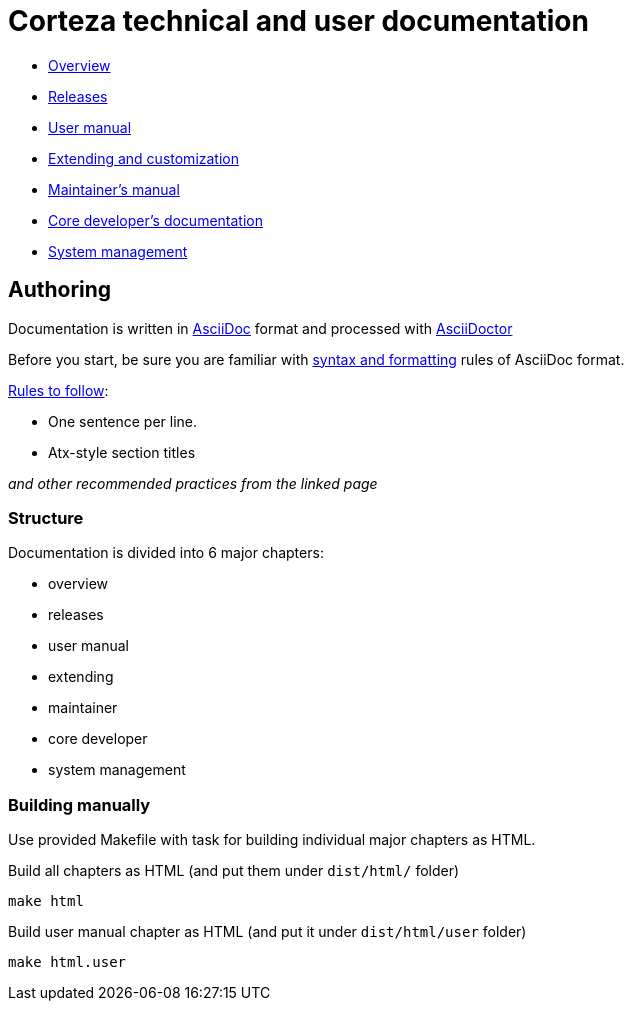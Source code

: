 Corteza technical and user documentation
========================================

- link:src/overview/index.adoc[Overview]
- link:src/releases/index.adoc[Releases]
- link:src/user/index.adoc[User manual]
- link:src/extdev/index.adoc[Extending and customization]
- link:src/maint/index.adoc[Maintainer's manual]
- link:src/coredev/index.adoc[Core developer's documentation]
- link:src/manage/index.adoc[System management]


== Authoring

Documentation is written in https://asciidoctor.org/docs/what-is-asciidoc/[AsciiDoc] format and processed with https://asciidoctor.org/[AsciiDoctor]

Before you start, be sure you are familiar with https://asciidoctor.org/docs/asciidoc-writers-guide/[syntax and formatting] rules of AsciiDoc format.

.https://asciidoctor.org/docs/asciidoc-recommended-practices/[Rules to follow]:
* One sentence per line.
* Atx-style section titles

_and other recommended practices from the linked page_


=== Structure

Documentation is divided into 6 major chapters:

 * overview
 * releases
 * user manual
 * extending
 * maintainer
 * core developer
 * system management

=== Building manually

Use provided Makefile with task for building individual major chapters as HTML.

.Build all chapters as HTML (and put them under `dist/html/` folder)
[source]
----
make html
----

.Build user manual chapter as HTML (and put it under `dist/html/user` folder)
[source]
----
make html.user
----

